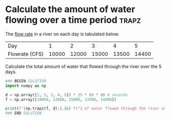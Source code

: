 * Calculate the amount of water flowing over a time period            :trapz:
#+index: trapz

The [[https://sutherland.che.utah.edu/wiki/index.php/Numerical_Integration#Example_2][flow rate]] in a river on each day is tabulated below.

| Day            |     1 |     2 |     3 |     4 |     5 |
| Flowrate (CFS) | 10000 | 12000 | 15000 | 13500 | 14400 |

Calculate the total amount of water that flowed through the river over the 5 days.

#+BEGIN_SRC jupyter-python
### BEGIN SOLUTION
import numpy as np

d = np.array([1, 2, 3, 4, 5]) * 25 * 60 * 60 # seconds
f = np.array([10000, 12000, 15000, 13500, 14400])

print(f'{np.trapz(f, d):1.2e} ft^3 of water flowed through the river over this time period.')
### END SOLUTION
#+END_SRC

#+RESULTS:
: 4.74e+09 ft^3 of water flowed through the river over this time period.
